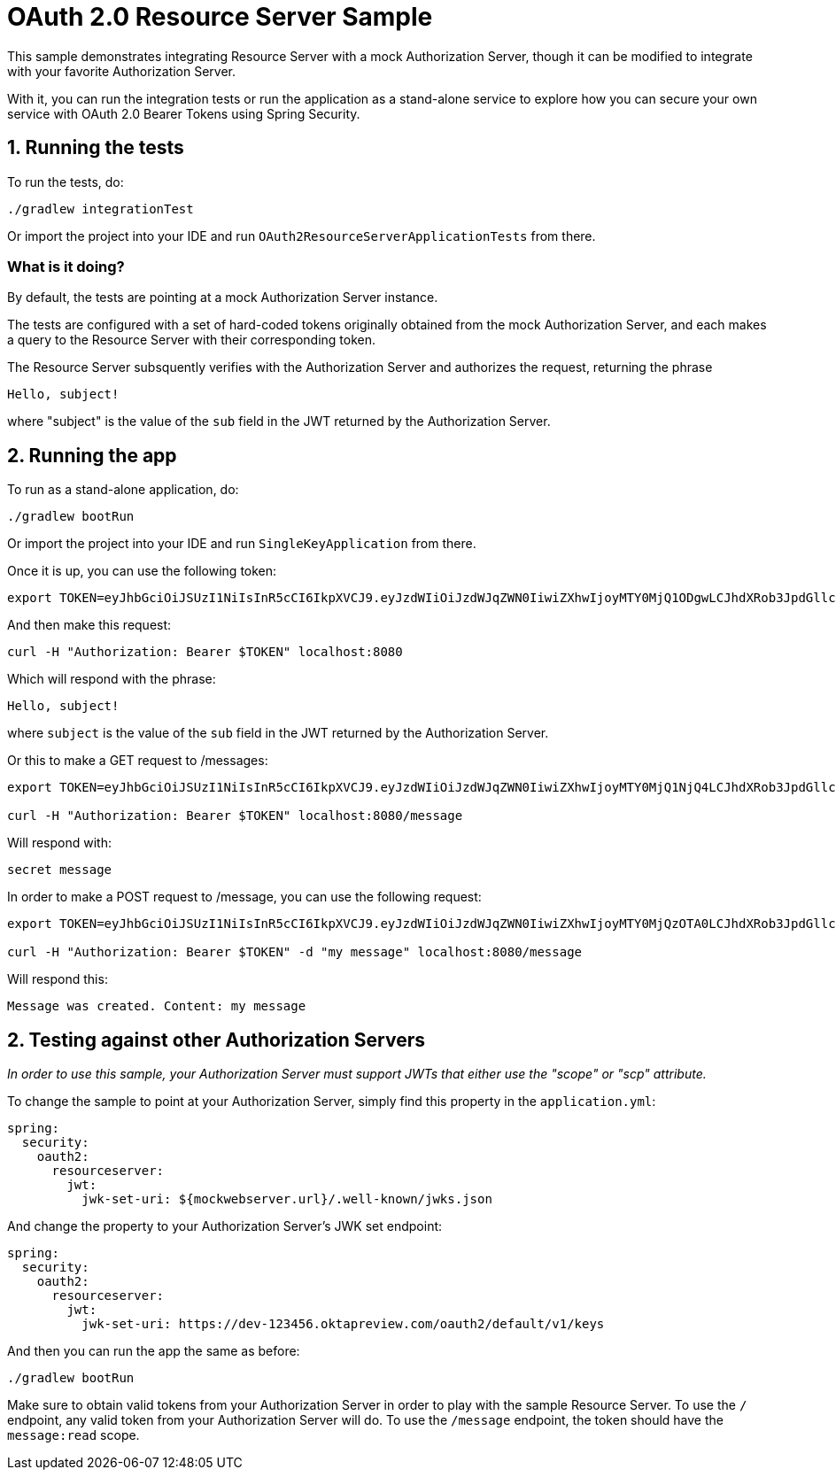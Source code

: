 = OAuth 2.0 Resource Server Sample

This sample demonstrates integrating Resource Server with a mock Authorization Server, though it can be modified to integrate
with your favorite Authorization Server.

With it, you can run the integration tests or run the application as a stand-alone service to explore how you can
secure your own service with OAuth 2.0 Bearer Tokens using Spring Security.

== 1. Running the tests

To run the tests, do:

```bash
./gradlew integrationTest
```

Or import the project into your IDE and run `OAuth2ResourceServerApplicationTests` from there.

=== What is it doing?

By default, the tests are pointing at a mock Authorization Server instance.

The tests are configured with a set of hard-coded tokens originally obtained from the mock Authorization Server,
and each makes a query to the Resource Server with their corresponding token.

The Resource Server subsquently verifies with the Authorization Server and authorizes the request, returning the phrase

```bash
Hello, subject!
```

where "subject" is the value of the `sub` field in the JWT returned by the Authorization Server.

== 2. Running the app

To run as a stand-alone application, do:

```bash
./gradlew bootRun
```

Or import the project into your IDE and run `SingleKeyApplication` from there.

Once it is up, you can use the following token:

```bash
export TOKEN=eyJhbGciOiJSUzI1NiIsInR5cCI6IkpXVCJ9.eyJzdWIiOiJzdWJqZWN0IiwiZXhwIjoyMTY0MjQ1ODgwLCJhdXRob3JpdGllcyI6WyJST0xFX1VTRVIiXSwianRpIjoiMDFkOThlZWEtNjc0MC00OGRlLTk4ODAtYzM5ZjgyMGZiNzVlIiwiY2xpZW50X2lkIjoibm9zY29wZXMiLCJzY29wZSI6WyJub25lIl19.VOzgGLOUuQ_R2Ur1Ke41VaobddhKgUZgto7Y3AGxst7SuxLQ4LgWwdSSDRx-jRvypjsCgYPbjAYLhn9nCbfwtCitkymUKUNKdebvVAI0y8YvliWTL5S-GiJD9dN8SSsXUla9A4xB_9Mt5JAlRpQotQSCLojVSKQmjhMpQWmYAlKVjnlImoRwQFPI4w3Ijn4G4EMTKWUYRfrD0-WNT9ZYWBeza6QgV6sraP7ToRB3eQLy2p04cU40X-RHLeYCsMBfxsMMh89CJff-9tn7VDKi1hAGc_Lp9yS9ZaItJuFJTjf8S_vsjVB1nBhvdS_6IED_m_fOU52KiGSO2qL6shxHvg
```

And then make this request:

```bash
curl -H "Authorization: Bearer $TOKEN" localhost:8080
```

Which will respond with the phrase:

```bash
Hello, subject!
```

where `subject` is the value of the `sub` field in the JWT returned by the Authorization Server.

Or this to make a GET request to /messages:

```bash
export TOKEN=eyJhbGciOiJSUzI1NiIsInR5cCI6IkpXVCJ9.eyJzdWIiOiJzdWJqZWN0IiwiZXhwIjoyMTY0MjQ1NjQ4LCJhdXRob3JpdGllcyI6WyJST0xFX1VTRVIiXSwianRpIjoiY2I1ZGMwNDYtMDkyMi00ZGJmLWE5MzAtOGI2M2FhZTYzZjk2IiwiY2xpZW50X2lkIjoicmVhZGVyIiwic2NvcGUiOlsibWVzc2FnZTpyZWFkIl19.Pre2ksnMiOGYWQtuIgHB0i3uTnNzD0SMFM34iyQJHK5RLlSjge08s9qHdx6uv5cZ4gZm_cB1D6f4-fLx76bCblK6mVcabbR74w_eCdSBXNXuqG-HNrOYYmmx5iJtdwx5fXPmF8TyVzsq_LvRm_LN4lWNYquT4y36Tox6ZD3feYxXvHQ3XyZn9mVKnlzv-GCwkBohCR3yPow5uVmr04qh_al52VIwKMrvJBr44igr4fTZmzwRAZmQw5rZeyep0b4nsCjadNcndHtMtYKNVuG5zbDLsB7GGvilcI9TDDnUXtwthB_3iq32DAd9x8wJmJ5K8gmX6GjZFtYzKk_zEboXoQ

curl -H "Authorization: Bearer $TOKEN" localhost:8080/message
```

Will respond with:

```bash
secret message
```

In order to make a POST request to /message, you can use the following request:

```bash
export TOKEN=eyJhbGciOiJSUzI1NiIsInR5cCI6IkpXVCJ9.eyJzdWIiOiJzdWJqZWN0IiwiZXhwIjoyMTY0MjQzOTA0LCJhdXRob3JpdGllcyI6WyJST0xFX1VTRVIiXSwianRpIjoiZGI4ZjgwMzQtM2VlNy00NjBjLTk3NTEtMDJiMDA1OWI5NzA4IiwiY2xpZW50X2lkIjoid3JpdGVyIiwic2NvcGUiOlsibWVzc2FnZTp3cml0ZSJdfQ.USvpx_ntKXtchLmc93auJq0qSav6vLm4B7ItPzhrDH2xmogBP35eKeklwXK5GCb7ck1aKJV5SpguBlTCz0bZC1zAWKB6gyFIqedALPAran5QR-8WpGfl0wFqds7d8Jw3xmpUUBduRLab9hkeAhgoVgxevc8d6ITM7kRnHo5wT3VzvBU8DquedVXm5fbBnRPgG4_jOWJKbqYpqaR2z2TnZRWh3CqL82Orh1Ww1dJYF_fae1dTVV4tvN5iSndYcGxMoBaiw3kRRi6EyNxnXnt1pFtZqc1f6D9x4AHiri8_vpBp2vwG5OfQD5-rrleP_XlIB3rNQT7tu3fiqu4vUzQaEg

curl -H "Authorization: Bearer $TOKEN" -d "my message" localhost:8080/message
```

Will respond this:

```bash
Message was created. Content: my message
```

== 2. Testing against other Authorization Servers

_In order to use this sample, your Authorization Server must support JWTs that either use the "scope" or "scp" attribute._

To change the sample to point at your Authorization Server, simply find this property in the `application.yml`:

```yaml
spring:
  security:
    oauth2:
      resourceserver:
        jwt:
          jwk-set-uri: ${mockwebserver.url}/.well-known/jwks.json
```

And change the property to your Authorization Server's JWK set endpoint:

```yaml
spring:
  security:
    oauth2:
      resourceserver:
        jwt:
          jwk-set-uri: https://dev-123456.oktapreview.com/oauth2/default/v1/keys
```

And then you can run the app the same as before:

```bash
./gradlew bootRun
```

Make sure to obtain valid tokens from your Authorization Server in order to play with the sample Resource Server.
To use the `/` endpoint, any valid token from your Authorization Server will do.
To use the `/message` endpoint, the token should have the `message:read` scope.
